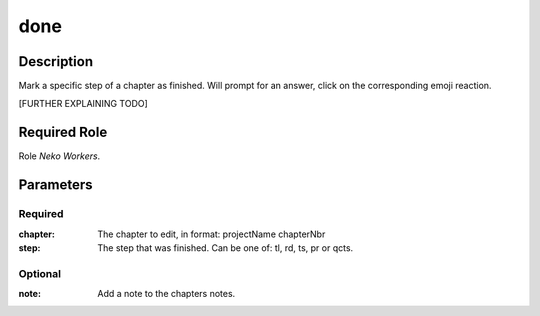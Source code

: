 ======================================================================
done
======================================================================
Description
==============
Mark a specific step of a chapter as finished.
Will prompt for an answer, click on the corresponding emoji reaction.

[FURTHER EXPLAINING TODO]

Required Role
=====================
Role `Neko Workers`.

Parameters
===========
Required
---------
:chapter: The chapter to edit, in format: projectName chapterNbr
:step: The step that was finished. Can be one of: tl, rd, ts, pr or qcts.

Optional
----------
:note: Add a note to the chapters notes.